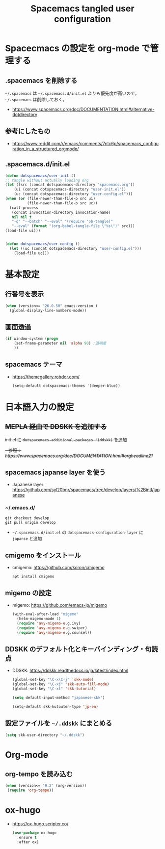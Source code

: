 #+TITLE: Spacemacs tangled user configuration
#+STARTUP: headlines
#+STARTUP: nohideblocks
#+STARTUP: noindent
#+OPTIONS: toc:4 h:4
#+PROPERTY: header-args:emacs-lisp :comments link
* Spacecmacs の設定を org-mode で管理する
** .spacemacs を削除する
=~/.spacemacs= は =~/.spacemacs.d/init.el= よりも優先度が高いので， =~/.spacemacs= は削除しておく。
- [[https://www.spacemacs.org/doc/DOCUMENTATION.html#alternative-dotdirectory]]
** 参考にしたもの
- [[https://www.reddit.com/r/emacs/comments/7ntc6p/spacemacs_configuration_in_a_structured_orgmode/]]
** .spacemacs.d/init.el
    #+begin_src emacs-lisp :tangle no
      (defun dotspacemacs/user-init ()
      ;; tangle without actually loading org
      (let ((src (concat dotspacemacs-directory "spacemacs.org"))
          (ui (concat dotspacemacs-directory "user-init.el"))
          (uc (concat dotspacemacs-directory "user-config.el")))
      (when (or (file-newer-than-file-p src ui)
                (file-newer-than-file-p src uc))
        (call-process
         (concat invocation-directory invocation-name)
         nil nil t
         "-q" "--batch" "--eval" "(require 'ob-tangle)"
         "--eval" (format "(org-babel-tangle-file \"%s\")" src)))
      (load-file ui)))


      (defun dotspacemacs/user-config ()
        (let ((uc (concat dotspacemacs-directory "user-config.el")))
          (load-file uc)))
    #+end_src
* 基本設定
** 行番号を表示
    #+begin_src emacs-lisp :tangle user-init.el
      (when (version<= "26.0.50" emacs-version )
        (global-display-line-numbers-mode))
    #+end_src
** 画面透過
    #+begin_src emacs-lisp :tangle user-init.el
      (if window-system (progn
          (set-frame-parameter nil 'alpha 90) ;透明度
          ))
    #+end_src
** spacemacs テーマ
- [[https://themegallery.robdor.com/]]
    #+begin_src emacs-lisp :tangle user-init.el
      (setq-default dotspacemacs-themes '(deeper-blue))
    #+end_src
* 日本語入力の設定
** +MEPLA 経由で DDSKK を追加する+
+init.el に =dotspacemacs-additional-packages '(ddskk)= を追加+
   +- 参照：[[ https://www.spacemacs.org/doc/DOCUMENTATION.html#orgheadline21]]+
** spacemacs japanse layer を使う
- Japanese layer:  [[https://github.com/syl20bnr/spacemacs/tree/develop/layers/%2Bintl/japanese]] 
*** ~/.emacs.d/
    #+begin_src shell :tangle no
      git checkout develop
      git pull origin develop
    #+end_src
- =~/.spacemacs.d/init.el= の =dotspacemacs-configuration-layer= に =japanse= と追加
** cmigemo をインストール
- cmigemo: [[https://github.com/koron/cmigemo]]
    #+begin_src shell :tanlge no
      apt install cmigemo
    #+end_src
** migemo の設定 
- migemo: [[https://github.com/emacs-jp/migemo]]
    #+begin_src emacs-lisp :tangle uer-config.el
     (with-eval-after-load "migemo"
       (helm-migemo-mode 1)
       (require 'avy-migemo-e.g.ivy)
       (require 'avy-migemo-e.g.swiper)
       (require 'avy-migemo-e.g.counsel))
    #+end_src 

** DDSKK のデフォルト化とキーバインディング・句読点
- DDSKK: [[https://ddskk.readthedocs.io/ja/latest/index.html]]
    #+begin_src emacs-lisp :tangle user-init.el
      (global-set-key "\C-x\C-j" 'skk-mode)
      (global-set-key "\C-xj" 'skk-auto-fill-mode)
      (global-set-key "\C-xt" 'skk-tutorial)

      (setq default-input-method "japanese-skk")

      (setq-default skk-kutouten-type 'jp-en)
    #+end_src
** 設定ファイルを =~/.ddskk= にまとめる
    #+begin_src emacs-lisp :tangle user-init.el
      (setq skk-user-directory "~/.ddskk")
    #+end_src
* Org-mode
** org-tempo を読み込む 
    #+begin_src emacs-lisp :tangle user-config.el
      (when (version<= "9.2" (org-version))
       (require 'org-tempo))
    #+end_src 
* ox-hugo
- [[https://ox-hugo.scripter.co/]]
    #+begin_src emacs-lisp :tangle user-config.el
      (use-package ox-hugo
        :ensure t
        :after ox)
    #+end_src
